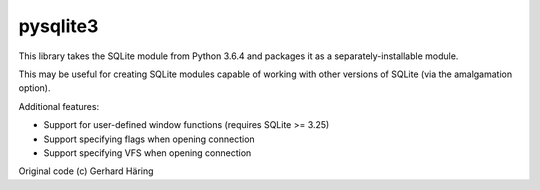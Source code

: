 pysqlite3
=========

This library takes the SQLite module from Python 3.6.4 and packages it as a
separately-installable module.

This may be useful for creating SQLite modules capable of working with other
versions of SQLite (via the amalgamation option).

Additional features:

* Support for user-defined window functions (requires SQLite >= 3.25)
* Support specifying flags when opening connection
* Support specifying VFS when opening connection

Original code (c) Gerhard Häring
